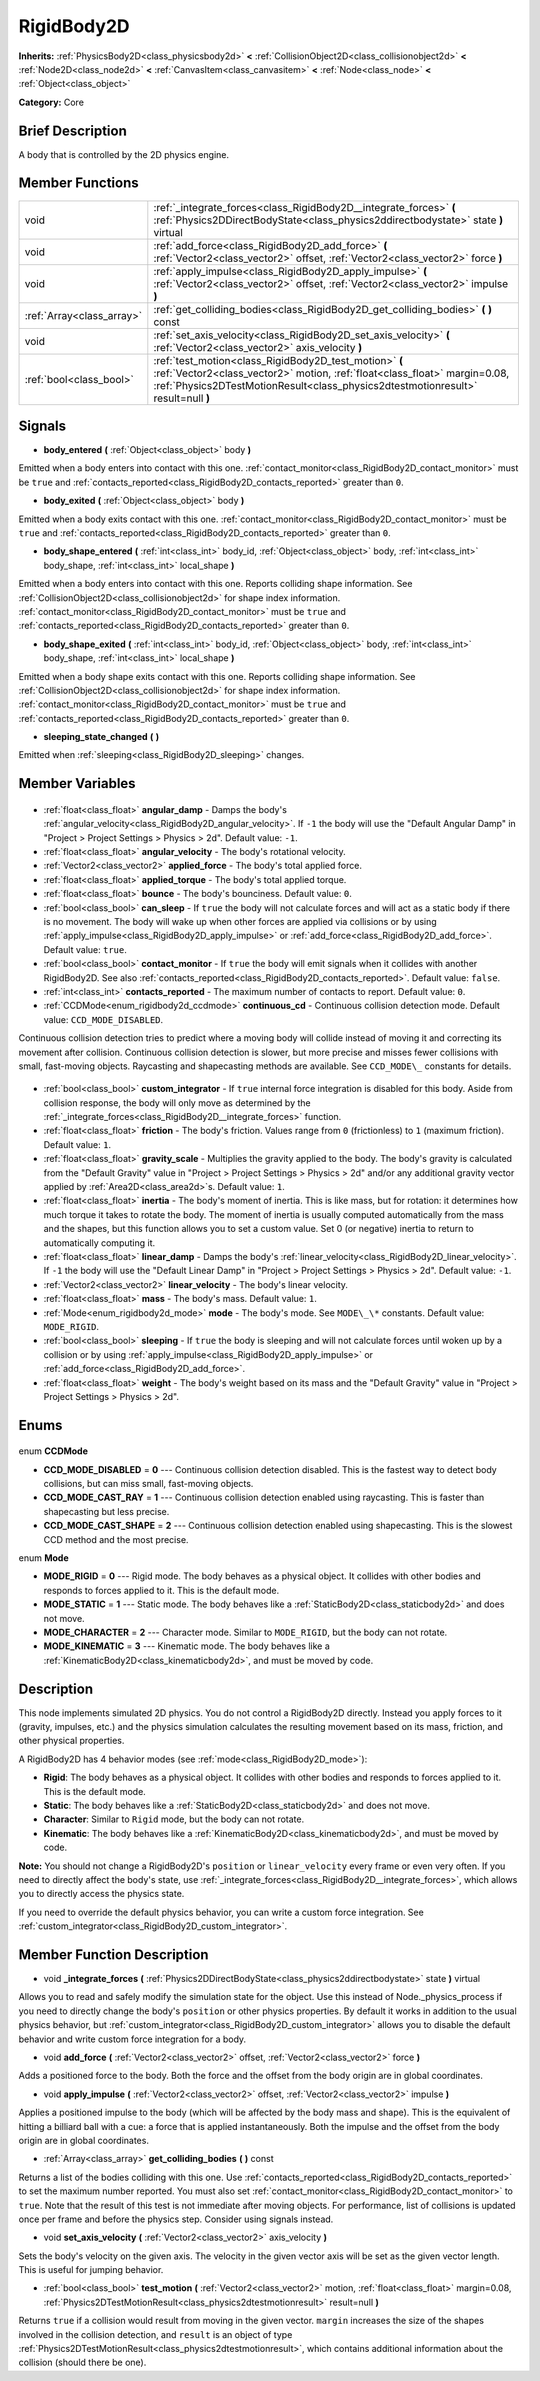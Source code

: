 .. Generated automatically by doc/tools/makerst.py in Godot's source tree.
.. DO NOT EDIT THIS FILE, but the RigidBody2D.xml source instead.
.. The source is found in doc/classes or modules/<name>/doc_classes.

.. _class_RigidBody2D:

RigidBody2D
===========

**Inherits:** :ref:`PhysicsBody2D<class_physicsbody2d>` **<** :ref:`CollisionObject2D<class_collisionobject2d>` **<** :ref:`Node2D<class_node2d>` **<** :ref:`CanvasItem<class_canvasitem>` **<** :ref:`Node<class_node>` **<** :ref:`Object<class_object>`

**Category:** Core

Brief Description
-----------------

A body that is controlled by the 2D physics engine.

Member Functions
----------------

+----------------------------+--------------------------------------------------------------------------------------------------------------------------------------------------------------------------------------------------------------------------+
| void                       | :ref:`_integrate_forces<class_RigidBody2D__integrate_forces>` **(** :ref:`Physics2DDirectBodyState<class_physics2ddirectbodystate>` state **)** virtual                                                                  |
+----------------------------+--------------------------------------------------------------------------------------------------------------------------------------------------------------------------------------------------------------------------+
| void                       | :ref:`add_force<class_RigidBody2D_add_force>` **(** :ref:`Vector2<class_vector2>` offset, :ref:`Vector2<class_vector2>` force **)**                                                                                      |
+----------------------------+--------------------------------------------------------------------------------------------------------------------------------------------------------------------------------------------------------------------------+
| void                       | :ref:`apply_impulse<class_RigidBody2D_apply_impulse>` **(** :ref:`Vector2<class_vector2>` offset, :ref:`Vector2<class_vector2>` impulse **)**                                                                            |
+----------------------------+--------------------------------------------------------------------------------------------------------------------------------------------------------------------------------------------------------------------------+
| :ref:`Array<class_array>`  | :ref:`get_colliding_bodies<class_RigidBody2D_get_colliding_bodies>` **(** **)** const                                                                                                                                    |
+----------------------------+--------------------------------------------------------------------------------------------------------------------------------------------------------------------------------------------------------------------------+
| void                       | :ref:`set_axis_velocity<class_RigidBody2D_set_axis_velocity>` **(** :ref:`Vector2<class_vector2>` axis_velocity **)**                                                                                                    |
+----------------------------+--------------------------------------------------------------------------------------------------------------------------------------------------------------------------------------------------------------------------+
| :ref:`bool<class_bool>`    | :ref:`test_motion<class_RigidBody2D_test_motion>` **(** :ref:`Vector2<class_vector2>` motion, :ref:`float<class_float>` margin=0.08, :ref:`Physics2DTestMotionResult<class_physics2dtestmotionresult>` result=null **)** |
+----------------------------+--------------------------------------------------------------------------------------------------------------------------------------------------------------------------------------------------------------------------+

Signals
-------

.. _class_RigidBody2D_body_entered:

- **body_entered** **(** :ref:`Object<class_object>` body **)**

Emitted when a body enters into contact with this one. :ref:`contact_monitor<class_RigidBody2D_contact_monitor>` must be ``true`` and :ref:`contacts_reported<class_RigidBody2D_contacts_reported>` greater than ``0``.

.. _class_RigidBody2D_body_exited:

- **body_exited** **(** :ref:`Object<class_object>` body **)**

Emitted when a body exits contact with this one. :ref:`contact_monitor<class_RigidBody2D_contact_monitor>` must be ``true`` and :ref:`contacts_reported<class_RigidBody2D_contacts_reported>` greater than ``0``.

.. _class_RigidBody2D_body_shape_entered:

- **body_shape_entered** **(** :ref:`int<class_int>` body_id, :ref:`Object<class_object>` body, :ref:`int<class_int>` body_shape, :ref:`int<class_int>` local_shape **)**

Emitted when a body enters into contact with this one. Reports colliding shape information. See :ref:`CollisionObject2D<class_collisionobject2d>` for shape index information. :ref:`contact_monitor<class_RigidBody2D_contact_monitor>` must be ``true`` and :ref:`contacts_reported<class_RigidBody2D_contacts_reported>` greater than ``0``.

.. _class_RigidBody2D_body_shape_exited:

- **body_shape_exited** **(** :ref:`int<class_int>` body_id, :ref:`Object<class_object>` body, :ref:`int<class_int>` body_shape, :ref:`int<class_int>` local_shape **)**

Emitted when a body shape exits contact with this one. Reports colliding shape information. See :ref:`CollisionObject2D<class_collisionobject2d>` for shape index information. :ref:`contact_monitor<class_RigidBody2D_contact_monitor>` must be ``true`` and :ref:`contacts_reported<class_RigidBody2D_contacts_reported>` greater than ``0``.

.. _class_RigidBody2D_sleeping_state_changed:

- **sleeping_state_changed** **(** **)**

Emitted when :ref:`sleeping<class_RigidBody2D_sleeping>` changes.


Member Variables
----------------

  .. _class_RigidBody2D_angular_damp:

- :ref:`float<class_float>` **angular_damp** - Damps the body's :ref:`angular_velocity<class_RigidBody2D_angular_velocity>`. If ``-1`` the body will use the "Default Angular Damp" in "Project > Project Settings > Physics > 2d". Default value: ``-1``.

  .. _class_RigidBody2D_angular_velocity:

- :ref:`float<class_float>` **angular_velocity** - The body's rotational velocity.

  .. _class_RigidBody2D_applied_force:

- :ref:`Vector2<class_vector2>` **applied_force** - The body's total applied force.

  .. _class_RigidBody2D_applied_torque:

- :ref:`float<class_float>` **applied_torque** - The body's total applied torque.

  .. _class_RigidBody2D_bounce:

- :ref:`float<class_float>` **bounce** - The body's bounciness. Default value: ``0``.

  .. _class_RigidBody2D_can_sleep:

- :ref:`bool<class_bool>` **can_sleep** - If ``true`` the body will not calculate forces and will act as a static body if there is no movement. The body will wake up when other forces are applied via collisions or by using :ref:`apply_impulse<class_RigidBody2D_apply_impulse>` or :ref:`add_force<class_RigidBody2D_add_force>`. Default value: ``true``.

  .. _class_RigidBody2D_contact_monitor:

- :ref:`bool<class_bool>` **contact_monitor** - If ``true`` the body will emit signals when it collides with another RigidBody2D. See also :ref:`contacts_reported<class_RigidBody2D_contacts_reported>`. Default value: ``false``.

  .. _class_RigidBody2D_contacts_reported:

- :ref:`int<class_int>` **contacts_reported** - The maximum number of contacts to report. Default value: ``0``.

  .. _class_RigidBody2D_continuous_cd:

- :ref:`CCDMode<enum_rigidbody2d_ccdmode>` **continuous_cd** - Continuous collision detection mode. Default value: ``CCD_MODE_DISABLED``.

Continuous collision detection tries to predict where a moving body will collide instead of moving it and correcting its movement after collision. Continuous collision detection is slower, but more precise and misses fewer collisions with small, fast-moving objects. Raycasting and shapecasting methods are available. See ``CCD_MODE\_`` constants for details.

  .. _class_RigidBody2D_custom_integrator:

- :ref:`bool<class_bool>` **custom_integrator** - If ``true`` internal force integration is disabled for this body. Aside from collision response, the body will only move as determined by the :ref:`_integrate_forces<class_RigidBody2D__integrate_forces>` function.

  .. _class_RigidBody2D_friction:

- :ref:`float<class_float>` **friction** - The body's friction. Values range from ``0`` (frictionless) to ``1`` (maximum friction). Default value: ``1``.

  .. _class_RigidBody2D_gravity_scale:

- :ref:`float<class_float>` **gravity_scale** - Multiplies the gravity applied to the body. The body's gravity is calculated from the "Default Gravity" value in "Project > Project Settings > Physics > 2d" and/or any additional gravity vector applied by :ref:`Area2D<class_area2d>`\ s. Default value: ``1``.

  .. _class_RigidBody2D_inertia:

- :ref:`float<class_float>` **inertia** - The body's moment of inertia. This is like mass, but for rotation: it determines how much torque it takes to rotate the body. The moment of inertia is usually computed automatically from the mass and the shapes, but this function allows you to set a custom value. Set 0 (or negative) inertia to return to automatically computing it.

  .. _class_RigidBody2D_linear_damp:

- :ref:`float<class_float>` **linear_damp** - Damps the body's :ref:`linear_velocity<class_RigidBody2D_linear_velocity>`. If ``-1`` the body will use the "Default Linear Damp" in "Project > Project Settings > Physics > 2d". Default value: ``-1``.

  .. _class_RigidBody2D_linear_velocity:

- :ref:`Vector2<class_vector2>` **linear_velocity** - The body's linear velocity.

  .. _class_RigidBody2D_mass:

- :ref:`float<class_float>` **mass** - The body's mass. Default value: ``1``.

  .. _class_RigidBody2D_mode:

- :ref:`Mode<enum_rigidbody2d_mode>` **mode** - The body's mode. See ``MODE\_\*`` constants. Default value: ``MODE_RIGID``.

  .. _class_RigidBody2D_sleeping:

- :ref:`bool<class_bool>` **sleeping** - If ``true`` the body is sleeping and will not calculate forces until woken up by a collision or by using :ref:`apply_impulse<class_RigidBody2D_apply_impulse>` or :ref:`add_force<class_RigidBody2D_add_force>`.

  .. _class_RigidBody2D_weight:

- :ref:`float<class_float>` **weight** - The body's weight based on its mass and the "Default Gravity" value in "Project > Project Settings > Physics > 2d".


Enums
-----

  .. _enum_RigidBody2D_CCDMode:

enum **CCDMode**

- **CCD_MODE_DISABLED** = **0** --- Continuous collision detection disabled. This is the fastest way to detect body collisions, but can miss small, fast-moving objects.
- **CCD_MODE_CAST_RAY** = **1** --- Continuous collision detection enabled using raycasting. This is faster than shapecasting but less precise.
- **CCD_MODE_CAST_SHAPE** = **2** --- Continuous collision detection enabled using shapecasting. This is the slowest CCD method and the most precise.

  .. _enum_RigidBody2D_Mode:

enum **Mode**

- **MODE_RIGID** = **0** --- Rigid mode. The body behaves as a physical object. It collides with other bodies and responds to forces applied to it. This is the default mode.
- **MODE_STATIC** = **1** --- Static mode. The body behaves like a :ref:`StaticBody2D<class_staticbody2d>` and does not move.
- **MODE_CHARACTER** = **2** --- Character mode. Similar to ``MODE_RIGID``, but the body can not rotate.
- **MODE_KINEMATIC** = **3** --- Kinematic mode. The body behaves like a :ref:`KinematicBody2D<class_kinematicbody2d>`, and must be moved by code.


Description
-----------

This node implements simulated 2D physics. You do not control a RigidBody2D directly. Instead you apply forces to it (gravity, impulses, etc.) and the physics simulation calculates the resulting movement based on its mass, friction, and other physical properties.

A RigidBody2D has 4 behavior modes (see :ref:`mode<class_RigidBody2D_mode>`):

- **Rigid**: The body behaves as a physical object. It collides with other bodies and responds to forces applied to it. This is the default mode.

- **Static**: The body behaves like a :ref:`StaticBody2D<class_staticbody2d>` and does not move.

- **Character**: Similar to ``Rigid`` mode, but the body can not rotate.

- **Kinematic**: The body behaves like a :ref:`KinematicBody2D<class_kinematicbody2d>`, and must be moved by code.

**Note:** You should not change a RigidBody2D's ``position`` or ``linear_velocity`` every frame or even very often. If you need to directly affect the body's state, use :ref:`_integrate_forces<class_RigidBody2D__integrate_forces>`, which allows you to directly access the physics state.

If you need to override the default physics behavior, you can write a custom force integration. See :ref:`custom_integrator<class_RigidBody2D_custom_integrator>`.

Member Function Description
---------------------------

.. _class_RigidBody2D__integrate_forces:

- void **_integrate_forces** **(** :ref:`Physics2DDirectBodyState<class_physics2ddirectbodystate>` state **)** virtual

Allows you to read and safely modify the simulation state for the object. Use this instead of Node._physics_process if you need to directly change the body's ``position`` or other physics properties. By default it works in addition to the usual physics behavior, but :ref:`custom_integrator<class_RigidBody2D_custom_integrator>` allows you to disable the default behavior and write custom force integration for a body.

.. _class_RigidBody2D_add_force:

- void **add_force** **(** :ref:`Vector2<class_vector2>` offset, :ref:`Vector2<class_vector2>` force **)**

Adds a positioned force to the body. Both the force and the offset from the body origin are in global coordinates.

.. _class_RigidBody2D_apply_impulse:

- void **apply_impulse** **(** :ref:`Vector2<class_vector2>` offset, :ref:`Vector2<class_vector2>` impulse **)**

Applies a positioned impulse to the body (which will be affected by the body mass and shape). This is the equivalent of hitting a billiard ball with a cue: a force that is applied instantaneously. Both the impulse and the offset from the body origin are in global coordinates.

.. _class_RigidBody2D_get_colliding_bodies:

- :ref:`Array<class_array>` **get_colliding_bodies** **(** **)** const

Returns a list of the bodies colliding with this one. Use :ref:`contacts_reported<class_RigidBody2D_contacts_reported>` to set the maximum number reported. You must also set :ref:`contact_monitor<class_RigidBody2D_contact_monitor>` to ``true``. Note that the result of this test is not immediate after moving objects. For performance, list of collisions is updated once per frame and before the physics step. Consider using signals instead.

.. _class_RigidBody2D_set_axis_velocity:

- void **set_axis_velocity** **(** :ref:`Vector2<class_vector2>` axis_velocity **)**

Sets the body's velocity on the given axis. The velocity in the given vector axis will be set as the given vector length. This is useful for jumping behavior.

.. _class_RigidBody2D_test_motion:

- :ref:`bool<class_bool>` **test_motion** **(** :ref:`Vector2<class_vector2>` motion, :ref:`float<class_float>` margin=0.08, :ref:`Physics2DTestMotionResult<class_physics2dtestmotionresult>` result=null **)**

Returns ``true`` if a collision would result from moving in the given vector. ``margin`` increases the size of the shapes involved in the collision detection, and ``result`` is an object of type :ref:`Physics2DTestMotionResult<class_physics2dtestmotionresult>`, which contains additional information about the collision (should there be one).


